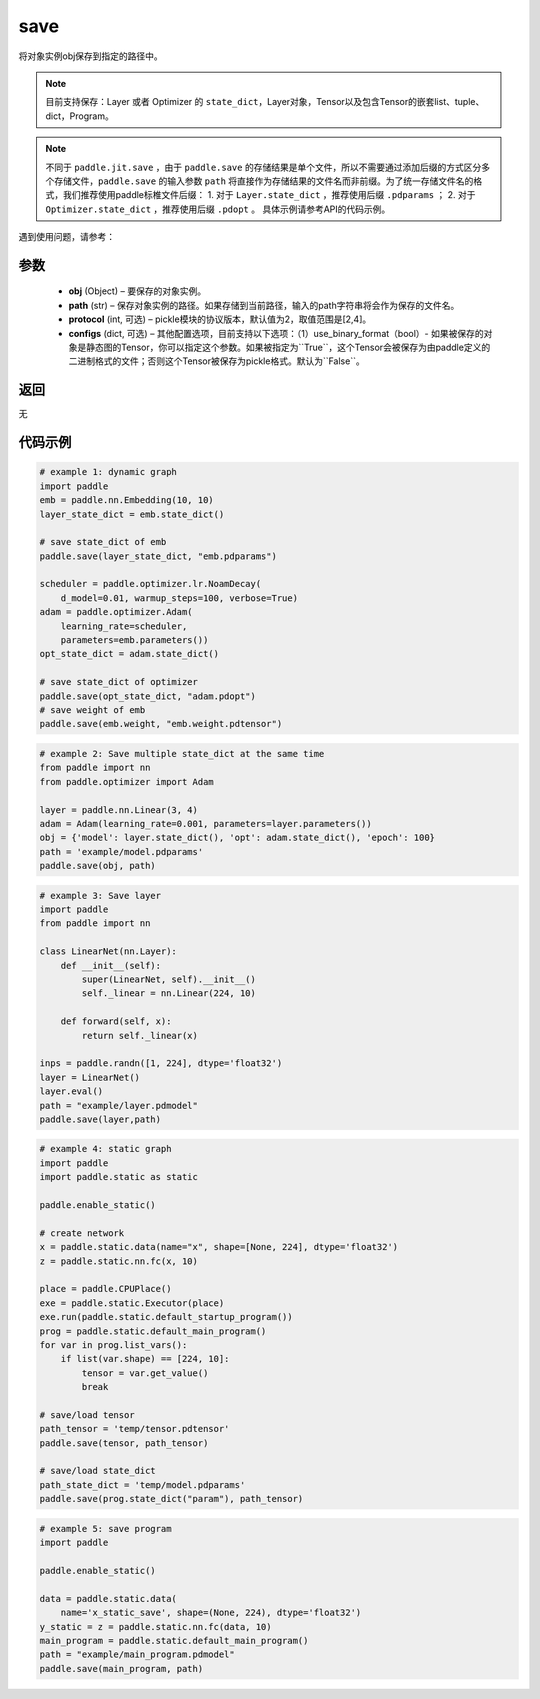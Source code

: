 .. _cn_api_paddle_framework_io_save:

save
-----

.. py:function:: paddle.save(obj, path, protocol=2)

将对象实例obj保存到指定的路径中。

.. note::
    目前支持保存：Layer 或者 Optimizer 的 ``state_dict``，Layer对象，Tensor以及包含Tensor的嵌套list、tuple、dict，Program。

.. note::
    不同于 ``paddle.jit.save`` ，由于 ``paddle.save`` 的存储结果是单个文件，所以不需要通过添加后缀的方式区分多个存储文件，``paddle.save`` 的输入参数 ``path`` 将直接作为存储结果的文件名而非前缀。为了统一存储文件名的格式，我们推荐使用paddle标椎文件后缀：
    1. 对于 ``Layer.state_dict`` ，推荐使用后缀 ``.pdparams`` ；
    2. 对于 ``Optimizer.state_dict`` ，推荐使用后缀 ``.pdopt`` 。
    具体示例请参考API的代码示例。


遇到使用问题，请参考：

    ..  toctree::
        :maxdepth: 1
        
        ../../../../faq/save_cn.md

参数
:::::::::
 - **obj**  (Object) – 要保存的对象实例。
 - **path**  (str) – 保存对象实例的路径。如果存储到当前路径，输入的path字符串将会作为保存的文件名。
 - **protocol**  (int, 可选) – pickle模块的协议版本，默认值为2，取值范围是[2,4]。
 - **configs**  (dict, 可选) – 其他配置选项，目前支持以下选项：（1）use_binary_format（bool）- 如果被保存的对象是静态图的Tensor，你可以指定这个参数。如果被指定为``True``，这个Tensor会被保存为由paddle定义的二进制格式的文件；否则这个Tensor被保存为pickle格式。默认为``False``。

返回
:::::::::
无

代码示例
:::::::::

.. code-block:: python

    # example 1: dynamic graph
    import paddle
    emb = paddle.nn.Embedding(10, 10)
    layer_state_dict = emb.state_dict()

    # save state_dict of emb
    paddle.save(layer_state_dict, "emb.pdparams")

    scheduler = paddle.optimizer.lr.NoamDecay(
        d_model=0.01, warmup_steps=100, verbose=True)
    adam = paddle.optimizer.Adam(
        learning_rate=scheduler,
        parameters=emb.parameters())
    opt_state_dict = adam.state_dict()

    # save state_dict of optimizer
    paddle.save(opt_state_dict, "adam.pdopt")
    # save weight of emb
    paddle.save(emb.weight, "emb.weight.pdtensor")


.. code-block:: python

    # example 2: Save multiple state_dict at the same time
    from paddle import nn
    from paddle.optimizer import Adam

    layer = paddle.nn.Linear(3, 4)
    adam = Adam(learning_rate=0.001, parameters=layer.parameters())
    obj = {'model': layer.state_dict(), 'opt': adam.state_dict(), 'epoch': 100}
    path = 'example/model.pdparams'
    paddle.save(obj, path)


.. code-block:: python

    # example 3: Save layer
    import paddle
    from paddle import nn

    class LinearNet(nn.Layer):
        def __init__(self):
            super(LinearNet, self).__init__()
            self._linear = nn.Linear(224, 10)

        def forward(self, x):
            return self._linear(x)

    inps = paddle.randn([1, 224], dtype='float32')
    layer = LinearNet()
    layer.eval()
    path = "example/layer.pdmodel"
    paddle.save(layer,path)


.. code-block:: python

    # example 4: static graph
    import paddle
    import paddle.static as static

    paddle.enable_static()

    # create network
    x = paddle.static.data(name="x", shape=[None, 224], dtype='float32')
    z = paddle.static.nn.fc(x, 10)

    place = paddle.CPUPlace()
    exe = paddle.static.Executor(place)
    exe.run(paddle.static.default_startup_program())
    prog = paddle.static.default_main_program()
    for var in prog.list_vars():
        if list(var.shape) == [224, 10]:
            tensor = var.get_value()
            break

    # save/load tensor
    path_tensor = 'temp/tensor.pdtensor'
    paddle.save(tensor, path_tensor)

    # save/load state_dict
    path_state_dict = 'temp/model.pdparams'
    paddle.save(prog.state_dict("param"), path_tensor)


.. code-block:: python

    # example 5: save program
    import paddle

    paddle.enable_static()

    data = paddle.static.data(
        name='x_static_save', shape=(None, 224), dtype='float32')
    y_static = z = paddle.static.nn.fc(data, 10)
    main_program = paddle.static.default_main_program()
    path = "example/main_program.pdmodel"
    paddle.save(main_program, path)
